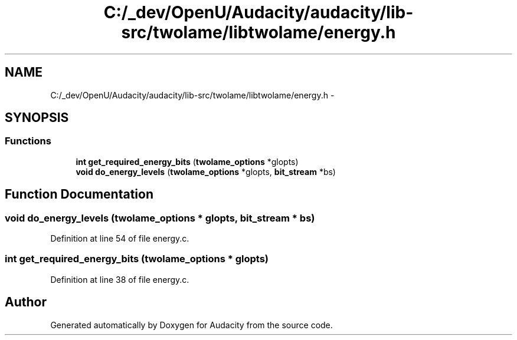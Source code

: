 .TH "C:/_dev/OpenU/Audacity/audacity/lib-src/twolame/libtwolame/energy.h" 3 "Thu Apr 28 2016" "Audacity" \" -*- nroff -*-
.ad l
.nh
.SH NAME
C:/_dev/OpenU/Audacity/audacity/lib-src/twolame/libtwolame/energy.h \- 
.SH SYNOPSIS
.br
.PP
.SS "Functions"

.in +1c
.ti -1c
.RI "\fBint\fP \fBget_required_energy_bits\fP (\fBtwolame_options\fP *glopts)"
.br
.ti -1c
.RI "\fBvoid\fP \fBdo_energy_levels\fP (\fBtwolame_options\fP *glopts, \fBbit_stream\fP *bs)"
.br
.in -1c
.SH "Function Documentation"
.PP 
.SS "\fBvoid\fP do_energy_levels (\fBtwolame_options\fP * glopts, \fBbit_stream\fP * bs)"

.PP
Definition at line 54 of file energy\&.c\&.
.SS "\fBint\fP get_required_energy_bits (\fBtwolame_options\fP * glopts)"

.PP
Definition at line 38 of file energy\&.c\&.
.SH "Author"
.PP 
Generated automatically by Doxygen for Audacity from the source code\&.
